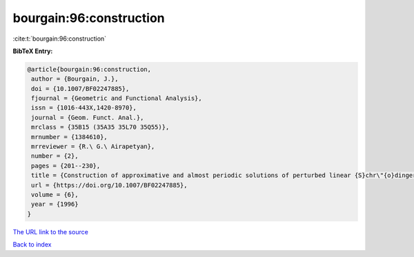 bourgain:96:construction
========================

:cite:t:`bourgain:96:construction`

**BibTeX Entry:**

.. code-block:: bibtex

   @article{bourgain:96:construction,
    author = {Bourgain, J.},
    doi = {10.1007/BF02247885},
    fjournal = {Geometric and Functional Analysis},
    issn = {1016-443X,1420-8970},
    journal = {Geom. Funct. Anal.},
    mrclass = {35B15 (35A35 35L70 35Q55)},
    mrnumber = {1384610},
    mrreviewer = {R.\ G.\ Airapetyan},
    number = {2},
    pages = {201--230},
    title = {Construction of approximative and almost periodic solutions of perturbed linear {S}chr\"{o}dinger and wave equations},
    url = {https://doi.org/10.1007/BF02247885},
    volume = {6},
    year = {1996}
   }
`The URL link to the source <ttps://doi.org/10.1007/BF02247885}>`_


`Back to index <../By-Cite-Keys.html>`_
